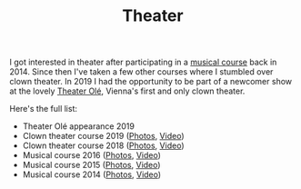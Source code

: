 #+TITLE: Theater
#+STARTUP: showall
#+OPTIONS: auto-id:t

I got interested in theater after participating in a [[http://www.somak.at/][musical course]] back
in 2014. Since then I've taken a few other courses where I stumbled over clown
theater. In 2019 I had the opportunity to be part of a newcomer show at the
lovely [[https://www.theater-ole.at/][Theater Olé]], Vienna's first and only clown theater.

Here's the full list:

- Theater Olé appearance 2019
- Clown theater course 2019 ([[https://www.flickr.com/photos/126800534@N02/albums/72157710642085557][Photos]], [[https://vimeo.com/358954406][Video]])
- Clown theater course 2018 ([[https://www.flickr.com/photos/126800534@N02/albums/72157699878991731][Photos]], [[https://vimeo.com/292947288][Video]])
- Musical course 2016 ([[https://www.flickr.com/photos/126800534@N02/albums/72157672357443110][Photos]], [[https://vimeo.com/184747446][Video]])
- Musical course 2015 ([[https://www.flickr.com/photos/126800534@N02/albums/72157656006018654][Photos]], [[https://vimeo.com/139810286][Video]])
- Musical course 2014 ([[https://www.flickr.com/photos/126800534@N02/albums/72157646988529981][Photos]], [[https://vimeo.com/106218588][Video]])
